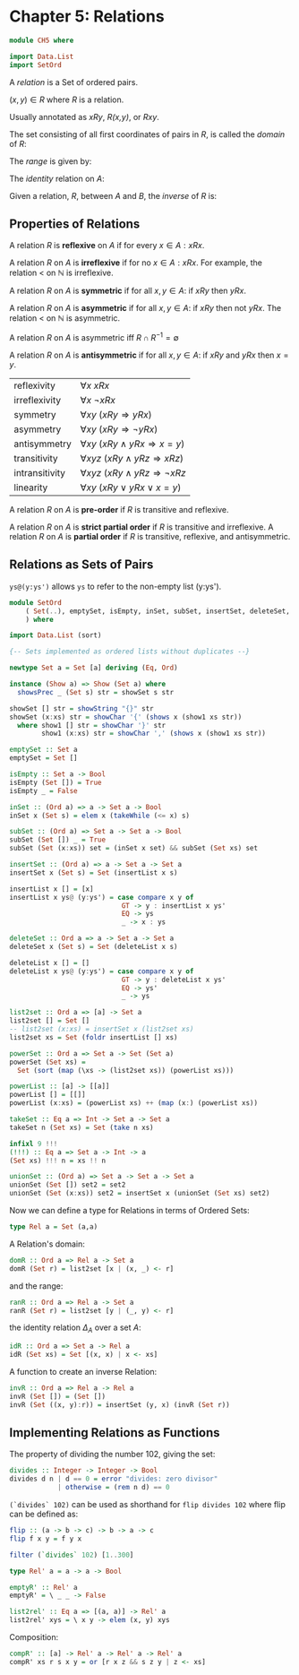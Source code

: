 #+PROPERTY: tangle src/ch5.hs

* Chapter 5: Relations

  # Tangle with C-c C-x v t   (org-babel-tangle)
  #   or with F6

  #+BEGIN_SRC haskell
    module CH5 where

    import Data.List
    import SetOrd
  #+END_SRC

  A /relation/ is a Set of ordered pairs.

    $(x,y) \in R$   where /R/ is a relation.

  Usually annotated as /xRy/, /R(x,y)/, or /Rxy/.

  The set consisting of all first coordinates of pairs in /R/, is
  called the /domain/ of /R/:
  \begin{equation}
  dom(R) = \left\{ x \vert \exists y (xRy) \right\}
  \end{equation}


  The /range/ is given by:
  \begin{equation}
  ran(R) = \left\{ y \vert \exists x (xRy) \right\}
  \end{equation}

  The /identity/ relation on /A/:
  \begin{equation}
  \Delta_{A} = \left\{ (a,b) \in A^2 |  a = b \right\} = \left\{ (a,a) \vert \in A \right\}
  \end{equation}

  Given a relation, /R/, between /A/ and /B/, the /inverse/ of /R/ is:
  \begin{equation}
  R^{-1} = \left\{ (b,a) | aRb \right\}
  \end{equation}

** Properties of Relations

   A relation /R/ is *reflexive* on /A/ if for every $x \in A: xRx$.

   A relation /R/ on /A/ is *irreflexive* if for no $x \in A: xRx$.
   For example, the relation \lt on $\mathbb{N}$ is irreflexive.

   A relation /R/ on /A/ is *symmetric* if for all $x,y \in A$: if $xRy$ then $yRx$.

   A relation /R/ on /A/ is *asymmetric* if for all $x,y \in A$: if $xRy$ then not $yRx$.
   The relation < on $\mathbb{N}$ is asymmetric.

   A relation /R/ on /A/ is asymmetric iff $R \cap R^{-1} = \emptyset$

   A relation /R/ on /A/ is *antisymmetric* if for all $x,y \in A$: if $xRy$ and $yRx$ then $x = y$.

   | reflexivity    | $\forall x   ~ xRx$                                 |
   | irreflexivity  | $\forall x   ~ \neg xRx$                            |
   | symmetry       | $\forall xy  ~ (xRy \Rightarrow yRx)$               |
   | asymmetry      | $\forall xy  ~ (xRy \Rightarrow \neg yRx)$          |
   | antisymmetry   | $\forall xy  ~ (xRy \land yRx \Rightarrow x = y)$   |
   | transitivity   | $\forall xyz ~ (xRy \land yRz \Rightarrow xRz)$     |
   | intransitivity | $\forall xyz ~ (xRy \land yRz \Rightarrow \neg xRz$ |
   | linearity      | $\forall xy  ~ (xRy \lor yRx \lor x = y)$           |

   A relation /R/ on /A/ is *pre-order* if /R/ is transitive and reflexive.

   A relation /R/ on /A/ is *strict partial order* if /R/ is transitive and irreflexive.
   A relation /R/ on /A/ is *partial order* if /R/ is transitive, reflexive, and antisymmetric.

** Relations as Sets of Pairs

   =ys@(y:ys')= allows =ys= to refer to the non-empty list (y:ys').

   #+BEGIN_SRC haskell :tangle src/SetOrd.hs
     module SetOrd
         ( Set(..), emptySet, isEmpty, inSet, subSet, insertSet, deleteSet, powerSet, takeSet, (!!!), list2set, unionSet
         ) where

     import Data.List (sort)

     {-- Sets implemented as ordered lists without duplicates --}

     newtype Set a = Set [a] deriving (Eq, Ord)

     instance (Show a) => Show (Set a) where
       showsPrec _ (Set s) str = showSet s str

     showSet [] str = showString "{}" str
     showSet (x:xs) str = showChar '{' (shows x (show1 xs str))
       where show1 [] str = showChar '}' str
             show1 (x:xs) str = showChar ',' (shows x (show1 xs str))

     emptySet :: Set a
     emptySet = Set []

     isEmpty :: Set a -> Bool
     isEmpty (Set []) = True
     isEmpty _ = False

     inSet :: (Ord a) => a -> Set a -> Bool
     inSet x (Set s) = elem x (takeWhile (<= x) s)

     subSet :: (Ord a) => Set a -> Set a -> Bool
     subSet (Set []) _ = True
     subSet (Set (x:xs)) set = (inSet x set) && subSet (Set xs) set

     insertSet :: (Ord a) => a -> Set a -> Set a
     insertSet x (Set s) = Set (insertList x s)

     insertList x [] = [x]
     insertList x ys@ (y:ys') = case compare x y of
                                 GT -> y : insertList x ys'
                                 EQ -> ys
                                 _ -> x : ys

     deleteSet :: Ord a => a -> Set a -> Set a
     deleteSet x (Set s) = Set (deleteList x s)

     deleteList x [] = []
     deleteList x ys@ (y:ys') = case compare x y of
                                 GT -> y : deleteList x ys'
                                 EQ -> ys'
                                 _ -> ys

     list2set :: Ord a => [a] -> Set a
     list2set [] = Set []
     -- list2set (x:xs) = insertSet x (list2set xs)
     list2set xs = Set (foldr insertList [] xs)

     powerSet :: Ord a => Set a -> Set (Set a)
     powerSet (Set xs) =
       Set (sort (map (\xs -> (list2set xs)) (powerList xs)))

     powerList :: [a] -> [[a]]
     powerList [] = [[]]
     powerList (x:xs) = (powerList xs) ++ (map (x:) (powerList xs))

     takeSet :: Eq a => Int -> Set a -> Set a
     takeSet n (Set xs) = Set (take n xs)

     infixl 9 !!!
     (!!!) :: Eq a => Set a -> Int -> a
     (Set xs) !!! n = xs !! n

     unionSet :: (Ord a) => Set a -> Set a -> Set a
     unionSet (Set []) set2 = set2
     unionSet (Set (x:xs)) set2 = insertSet x (unionSet (Set xs) set2)
   #+END_SRC

   Now we can define a type for Relations in terms of Ordered Sets:

   #+BEGIN_SRC haskell
   type Rel a = Set (a,a)
   #+END_SRC

   A Relation's domain:

   #+BEGIN_SRC haskell
     domR :: Ord a => Rel a -> Set a
     domR (Set r) = list2set [x | (x, _) <- r]
   #+END_SRC

   and the range:

   #+BEGIN_SRC haskell
     ranR :: Ord a => Rel a -> Set a
     ranR (Set r) = list2set [y | (_, y) <- r]
   #+END_SRC

   the identity relation $\Delta_A$ over a set /A/:

   #+BEGIN_SRC haskell
     idR :: Ord a => Set a -> Rel a
     idR (Set xs) = Set [(x, x) | x <- xs]
   #+END_SRC

   A function to create an inverse Relation:

   #+BEGIN_SRC haskell
     invR :: Ord a => Rel a -> Rel a
     invR (Set []) = (Set [])
     invR (Set ((x, y):r)) = insertSet (y, x) (invR (Set r))
   #+END_SRC

** Implementing Relations as Functions

   The property of dividing the number 102, giving the set:
   \begin{equation}
   \left\{ d \in \mathbb{N}^{+} | ~ d \mbox{ divides } 102 \right\} = \left\{ 1, 2, 3, 6, 17, 34, 51, 102 \right\}
   \end{equation}

   #+BEGIN_SRC haskell
     divides :: Integer -> Integer -> Bool
     divides d n | d == 0 = error "divides: zero divisor"
                 | otherwise = (rem n d) == 0
   #+END_SRC

   =(`divides` 102)= can be used as shorthand for =flip divides 102= where flip can be defined as:

   #+BEGIN_SRC haskell :tangle no
     flip :: (a -> b -> c) -> b -> a -> c
     flip f x y = f y x
   #+END_SRC

   #+BEGIN_SRC haskell :tangle no
     filter (`divides` 102) [1..300]
   #+END_SRC

   #+BEGIN_SRC haskell
     type Rel' a = a -> a -> Bool

     emptyR' :: Rel' a
     emptyR' = \ _ _ -> False

     list2rel' :: Eq a => [(a, a)] -> Rel' a
     list2rel' xys = \ x y -> elem (x, y) xys
   #+END_SRC

   Composition:

   #+BEGIN_SRC haskell
     compR' :: [a] -> Rel' a -> Rel' a -> Rel' a
     compR' xs r s x y = or [r x z && s z y | z <- xs]
   #+END_SRC
